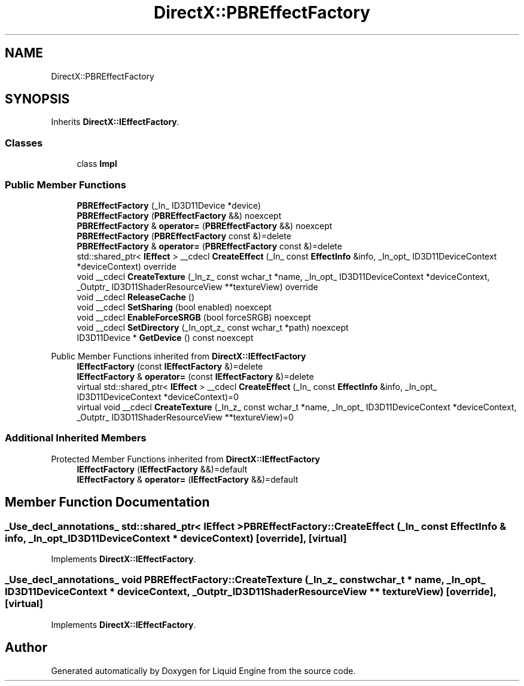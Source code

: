.TH "DirectX::PBREffectFactory" 3 "Fri Aug 11 2023" "Liquid Engine" \" -*- nroff -*-
.ad l
.nh
.SH NAME
DirectX::PBREffectFactory
.SH SYNOPSIS
.br
.PP
.PP
Inherits \fBDirectX::IEffectFactory\fP\&.
.SS "Classes"

.in +1c
.ti -1c
.RI "class \fBImpl\fP"
.br
.in -1c
.SS "Public Member Functions"

.in +1c
.ti -1c
.RI "\fBPBREffectFactory\fP (_In_ ID3D11Device *device)"
.br
.ti -1c
.RI "\fBPBREffectFactory\fP (\fBPBREffectFactory\fP &&) noexcept"
.br
.ti -1c
.RI "\fBPBREffectFactory\fP & \fBoperator=\fP (\fBPBREffectFactory\fP &&) noexcept"
.br
.ti -1c
.RI "\fBPBREffectFactory\fP (\fBPBREffectFactory\fP const &)=delete"
.br
.ti -1c
.RI "\fBPBREffectFactory\fP & \fBoperator=\fP (\fBPBREffectFactory\fP const &)=delete"
.br
.ti -1c
.RI "std::shared_ptr< \fBIEffect\fP > __cdecl \fBCreateEffect\fP (_In_ const \fBEffectInfo\fP &info, _In_opt_ ID3D11DeviceContext *deviceContext) override"
.br
.ti -1c
.RI "void __cdecl \fBCreateTexture\fP (_In_z_ const wchar_t *name, _In_opt_ ID3D11DeviceContext *deviceContext, _Outptr_ ID3D11ShaderResourceView **textureView) override"
.br
.ti -1c
.RI "void __cdecl \fBReleaseCache\fP ()"
.br
.ti -1c
.RI "void __cdecl \fBSetSharing\fP (bool enabled) noexcept"
.br
.ti -1c
.RI "void __cdecl \fBEnableForceSRGB\fP (bool forceSRGB) noexcept"
.br
.ti -1c
.RI "void __cdecl \fBSetDirectory\fP (_In_opt_z_ const wchar_t *path) noexcept"
.br
.ti -1c
.RI "ID3D11Device * \fBGetDevice\fP () const noexcept"
.br
.in -1c

Public Member Functions inherited from \fBDirectX::IEffectFactory\fP
.in +1c
.ti -1c
.RI "\fBIEffectFactory\fP (const \fBIEffectFactory\fP &)=delete"
.br
.ti -1c
.RI "\fBIEffectFactory\fP & \fBoperator=\fP (const \fBIEffectFactory\fP &)=delete"
.br
.ti -1c
.RI "virtual std::shared_ptr< \fBIEffect\fP > __cdecl \fBCreateEffect\fP (_In_ const \fBEffectInfo\fP &info, _In_opt_ ID3D11DeviceContext *deviceContext)=0"
.br
.ti -1c
.RI "virtual void __cdecl \fBCreateTexture\fP (_In_z_ const wchar_t *name, _In_opt_ ID3D11DeviceContext *deviceContext, _Outptr_ ID3D11ShaderResourceView **textureView)=0"
.br
.in -1c
.SS "Additional Inherited Members"


Protected Member Functions inherited from \fBDirectX::IEffectFactory\fP
.in +1c
.ti -1c
.RI "\fBIEffectFactory\fP (\fBIEffectFactory\fP &&)=default"
.br
.ti -1c
.RI "\fBIEffectFactory\fP & \fBoperator=\fP (\fBIEffectFactory\fP &&)=default"
.br
.in -1c
.SH "Member Function Documentation"
.PP 
.SS "_Use_decl_annotations_ std::shared_ptr< \fBIEffect\fP > PBREffectFactory::CreateEffect (_In_ const \fBEffectInfo\fP & info, _In_opt_ ID3D11DeviceContext * deviceContext)\fC [override]\fP, \fC [virtual]\fP"

.PP
Implements \fBDirectX::IEffectFactory\fP\&.
.SS "_Use_decl_annotations_ void PBREffectFactory::CreateTexture (_In_z_ const wchar_t * name, _In_opt_ ID3D11DeviceContext * deviceContext, _Outptr_ ID3D11ShaderResourceView ** textureView)\fC [override]\fP, \fC [virtual]\fP"

.PP
Implements \fBDirectX::IEffectFactory\fP\&.

.SH "Author"
.PP 
Generated automatically by Doxygen for Liquid Engine from the source code\&.
